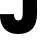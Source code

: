 SplineFontDB: 3.2
FontName: 0001_0001.ttf
FullName: Untitled10
FamilyName: Untitled10
Weight: Regular
Copyright: Copyright (c) 2021, 
UComments: "2021-10-20: Created with FontForge (http://fontforge.org)"
Version: 001.000
ItalicAngle: 0
UnderlinePosition: -100
UnderlineWidth: 50
Ascent: 800
Descent: 200
InvalidEm: 0
LayerCount: 2
Layer: 0 0 "Back" 1
Layer: 1 0 "Fore" 0
XUID: [1021 412 1318575179 8885989]
OS2Version: 0
OS2_WeightWidthSlopeOnly: 0
OS2_UseTypoMetrics: 1
CreationTime: 1634731554
ModificationTime: 1634731554
OS2TypoAscent: 0
OS2TypoAOffset: 1
OS2TypoDescent: 0
OS2TypoDOffset: 1
OS2TypoLinegap: 0
OS2WinAscent: 0
OS2WinAOffset: 1
OS2WinDescent: 0
OS2WinDOffset: 1
HheadAscent: 0
HheadAOffset: 1
HheadDescent: 0
HheadDOffset: 1
OS2Vendor: 'PfEd'
DEI: 91125
Encoding: ISO8859-1
UnicodeInterp: none
NameList: AGL For New Fonts
DisplaySize: -48
AntiAlias: 1
FitToEm: 0
BeginChars: 256 1

StartChar: J
Encoding: 74 74 0
Width: 1143
VWidth: 2048
Flags: HW
LayerCount: 2
Fore
SplineSet
569 1157 m 1
 426 1157 l 1
 426 1456 l 1
 1057 1456 l 1
 1057 1157 l 1
 926 1157 l 1
 926 485 l 2
 926 143.666666667 769 -27 455 -27 c 0
 305 -27 190.666666667 17.3333333333 112 106 c 0
 36 190.666666667 -2 309 -2 461 c 2
 -2 467 l 1
 350 467 l 1
 350 459 l 2
 350 360.333333333 387 311 461 311 c 0
 533 311 569 369.666666667 569 487 c 2
 569 1157 l 1
EndSplineSet
EndChar
EndChars
EndSplineFont
